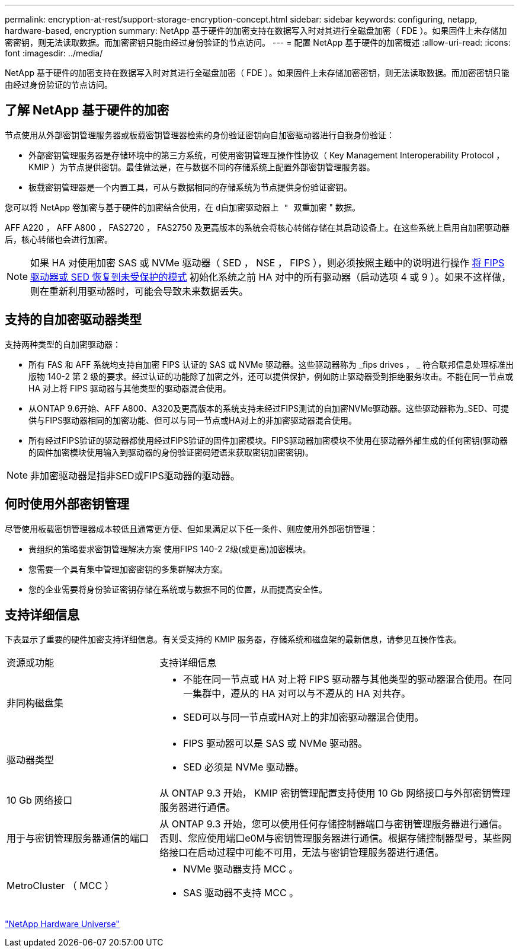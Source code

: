---
permalink: encryption-at-rest/support-storage-encryption-concept.html 
sidebar: sidebar 
keywords: configuring, netapp, hardware-based, encryption 
summary: NetApp 基于硬件的加密支持在数据写入时对其进行全磁盘加密（ FDE ）。如果固件上未存储加密密钥，则无法读取数据。而加密密钥只能由经过身份验证的节点访问。 
---
= 配置 NetApp 基于硬件的加密概述
:allow-uri-read: 
:icons: font
:imagesdir: ../media/


[role="lead"]
NetApp 基于硬件的加密支持在数据写入时对其进行全磁盘加密（ FDE ）。如果固件上未存储加密密钥，则无法读取数据。而加密密钥只能由经过身份验证的节点访问。



== 了解 NetApp 基于硬件的加密

节点使用从外部密钥管理服务器或板载密钥管理器检索的身份验证密钥向自加密驱动器进行自我身份验证：

* 外部密钥管理服务器是存储环境中的第三方系统，可使用密钥管理互操作性协议（ Key Management Interoperability Protocol ， KMIP ）为节点提供密钥。最佳做法是，在与数据不同的存储系统上配置外部密钥管理服务器。
* 板载密钥管理器是一个内置工具，可从与数据相同的存储系统为节点提供身份验证密钥。


您可以将 NetApp 卷加密与基于硬件的加密结合使用，在 `d自加密驱动器上 " 双重加密` " 数据。

AFF A220 ， AFF A800 ， FAS2720 ， FAS2750 及更高版本的系统会将核心转储存储在其启动设备上。在这些系统上启用自加密驱动器后，核心转储也会进行加密。


NOTE: 如果 HA 对使用加密 SAS 或 NVMe 驱动器（ SED ， NSE ， FIPS ），则必须按照主题中的说明进行操作 xref:return-seds-unprotected-mode-task.html[将 FIPS 驱动器或 SED 恢复到未受保护的模式] 初始化系统之前 HA 对中的所有驱动器（启动选项 4 或 9 ）。如果不这样做，则在重新利用驱动器时，可能会导致未来数据丢失。



== 支持的自加密驱动器类型

支持两种类型的自加密驱动器：

* 所有 FAS 和 AFF 系统均支持自加密 FIPS 认证的 SAS 或 NVMe 驱动器。这些驱动器称为 _fips drives ， _ 符合联邦信息处理标准出版物 140-2 第 2 级的要求。经过认证的功能除了加密之外，还可以提供保护，例如防止驱动器受到拒绝服务攻击。不能在同一节点或 HA 对上将 FIPS 驱动器与其他类型的驱动器混合使用。
* 从ONTAP 9.6开始、AFF A800、A320及更高版本的系统支持未经过FIPS测试的自加密NVMe驱动器。这些驱动器称为_SED、可提供与FIPS驱动器相同的加密功能、但可以与同一节点或HA对上的非加密驱动器混合使用。
* 所有经过FIPS验证的驱动器都使用经过FIPS验证的固件加密模块。FIPS驱动器加密模块不使用在驱动器外部生成的任何密钥(驱动器的固件加密模块使用输入到驱动器的身份验证密码短语来获取密钥加密密钥)。



NOTE: 非加密驱动器是指非SED或FIPS驱动器的驱动器。



== 何时使用外部密钥管理

尽管使用板载密钥管理器成本较低且通常更方便、但如果满足以下任一条件、则应使用外部密钥管理：

* 贵组织的策略要求密钥管理解决方案 使用FIPS 140-2 2级(或更高)加密模块。
* 您需要一个具有集中管理加密密钥的多集群解决方案。
* 您的企业需要将身份验证密钥存储在系统或与数据不同的位置，从而提高安全性。




== 支持详细信息

下表显示了重要的硬件加密支持详细信息。有关受支持的 KMIP 服务器，存储系统和磁盘架的最新信息，请参见互操作性表。

[cols="30,70"]
|===


| 资源或功能 | 支持详细信息 


 a| 
非同构磁盘集
 a| 
* 不能在同一节点或 HA 对上将 FIPS 驱动器与其他类型的驱动器混合使用。在同一集群中，遵从的 HA 对可以与不遵从的 HA 对共存。
* SED可以与同一节点或HA对上的非加密驱动器混合使用。




 a| 
驱动器类型
 a| 
* FIPS 驱动器可以是 SAS 或 NVMe 驱动器。
* SED 必须是 NVMe 驱动器。




 a| 
10 Gb 网络接口
 a| 
从 ONTAP 9.3 开始， KMIP 密钥管理配置支持使用 10 Gb 网络接口与外部密钥管理服务器进行通信。



 a| 
用于与密钥管理服务器通信的端口
 a| 
从 ONTAP 9.3 开始，您可以使用任何存储控制器端口与密钥管理服务器进行通信。否则、您应使用端口e0M与密钥管理服务器进行通信。根据存储控制器型号，某些网络接口在启动过程中可能不可用，无法与密钥管理服务器进行通信。



 a| 
MetroCluster （ MCC ）
 a| 
* NVMe 驱动器支持 MCC 。
* SAS 驱动器不支持 MCC 。


|===
https://hwu.netapp.com/["NetApp Hardware Universe"^]
